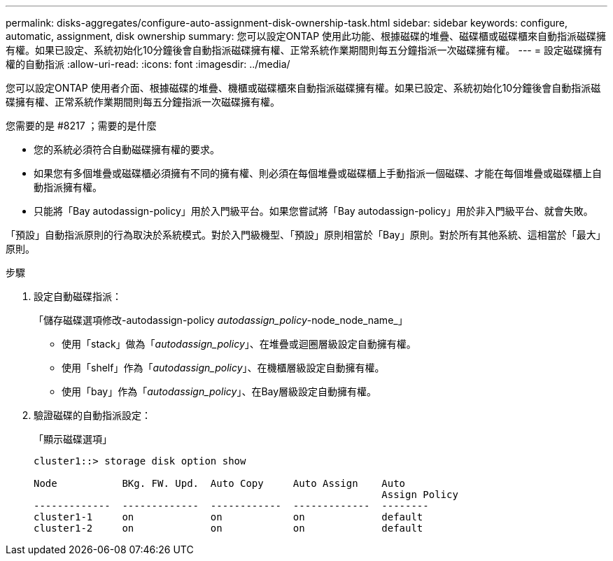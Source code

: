 ---
permalink: disks-aggregates/configure-auto-assignment-disk-ownership-task.html 
sidebar: sidebar 
keywords: configure, automatic, assignment, disk ownership 
summary: 您可以設定ONTAP 使用此功能、根據磁碟的堆疊、磁碟櫃或磁碟櫃來自動指派磁碟擁有權。如果已設定、系統初始化10分鐘後會自動指派磁碟擁有權、正常系統作業期間則每五分鐘指派一次磁碟擁有權。 
---
= 設定磁碟擁有權的自動指派
:allow-uri-read: 
:icons: font
:imagesdir: ../media/


[role="lead"]
您可以設定ONTAP 使用者介面、根據磁碟的堆疊、機櫃或磁碟櫃來自動指派磁碟擁有權。如果已設定、系統初始化10分鐘後會自動指派磁碟擁有權、正常系統作業期間則每五分鐘指派一次磁碟擁有權。

.您需要的是 #8217 ；需要的是什麼
* 您的系統必須符合自動磁碟擁有權的要求。
* 如果您有多個堆疊或磁碟櫃必須擁有不同的擁有權、則必須在每個堆疊或磁碟櫃上手動指派一個磁碟、才能在每個堆疊或磁碟櫃上自動指派擁有權。
* 只能將「Bay autodassign-policy」用於入門級平台。如果您嘗試將「Bay autodassign-policy」用於非入門級平台、就會失敗。


「預設」自動指派原則的行為取決於系統模式。對於入門級機型、「預設」原則相當於「Bay」原則。對於所有其他系統、這相當於「最大」原則。

.步驟
. 設定自動磁碟指派：
+
「儲存磁碟選項修改-autodassign-policy _autodassign_policy_-node_node_name_」

+
** 使用「stack」做為「_autodassign_policy_」、在堆疊或迴圈層級設定自動擁有權。
** 使用「shelf」作為「_autodassign_policy_」、在機櫃層級設定自動擁有權。
** 使用「bay」作為「_autodassign_policy_」、在Bay層級設定自動擁有權。


. 驗證磁碟的自動指派設定：
+
「顯示磁碟選項」

+
[listing]
----
cluster1::> storage disk option show

Node           BKg. FW. Upd.  Auto Copy     Auto Assign    Auto
                                                           Assign Policy
-------------  -------------  ------------  -------------  --------
cluster1-1     on             on            on             default
cluster1-2     on             on            on             default
----

